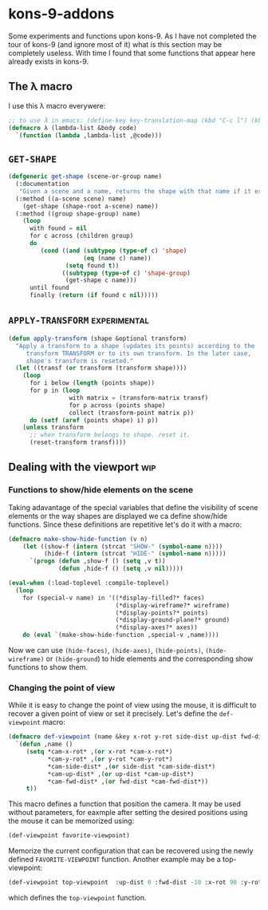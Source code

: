 * kons-9-addons

Some experiments and functions upon kons-9. As I have not completed the tour of kons-9 (and ignore most of it) what is this section may be completely useless. With time I found that some functions that appear here already exists in kons-9.

** The λ macro
I use this λ macro everywere:
#+begin_src lisp
;; to use λ in emacs: (define-key key-translation-map (kbd "C-c l") (kbd "λ"))
(defmacro λ (lambda-list &body code) 
  `(function (lambda ,lambda-list ,@code)))
#+end_src

** ~GET-SHAPE~ 

#+begin_src lisp
(defgeneric get-shape (scene-or-group name)
  (:documentation
   "Given a scene and a name, returns the shape with that name if it exists.")
  (:method ((a-scene scene) name)
    (get-shape (shape-root a-scene) name))
  (:method ((group shape-group) name)
    (loop
      with found = nil
      for c across (children group)
      do
         (cond ((and (subtypep (type-of c) 'shape)
                     (eq (name c) name))
                (setq found t))
               ((subtypep (type-of c) 'shape-group)
                (get-shape c name)))
      until found
      finally (return (if found c nil)))))  
#+end_src

** ~APPLY-TRANSFORM~ :experimental:

#+begin_src lisp
(defun apply-transform (shape &optional transform)
  "Apply a transform to a shape (updates its points) according to the 
     transform TRANSFORM or to its own transform. In the later case, 
     shape's transform is reseted."
  (let ((transf (or transform (transform shape))))
    (loop
      for i below (length (points shape))
      for p in (loop
                 with matrix = (transform-matrix transf)
                 for p across (points shape)
                 collect (transform-point matrix p))
      do (setf (aref (points shape) i) p))
    (unless transform
      ;; when transform belongs to shape. reset it.
      (reset-transform transf))))  
#+end_src

** Dealing with the viewport :wip:
*** Functions to show/hide elements on the scene

Taking adavantage of the special variables that define the visibility of scene elements or the way shapes are displayed we ca define show/hide functions. Since these definitions are repetitive let's do it with a macro:
#+begin_src lisp
(defmacro make-show-hide-function (v n)
    (let ((show-f (intern (strcat "SHOW-" (symbol-name n))))
          (hide-f (intern (strcat "HIDE-" (symbol-name n)))))
      `(progn (defun ,show-f () (setq ,v t))
              (defun ,hide-f () (setq ,v nil)))))

(eval-when (:load-toplevel :compile-toplevel)
  (loop
    for (special-v name) in '((*display-filled?* faces)
                              (*display-wireframe?* wireframe)
                              (*display-points?* points)
                              (*display-ground-plane?* ground)
                              (*display-axes?* axes))
    do (eval `(make-show-hide-function ,special-v ,name))))
#+end_src

Now we can use ~(hide-faces)~, ~(hide-axes)~, ~(hide-points)~, ~(hide-wireframe)~ or ~(hide-ground~) to hide elements and the corresponding show functions to show them.

*** Changing the point of view

While it is easy to change the point of view using the mouse, it is difficult to recover a given point of view or set it precisely. Let's define the ~def-viewpoint~ macro:

#+begin_src lisp
(defmacro def-viewpoint (name &key x-rot y-rot side-dist up-dist fwd-dist)
  `(defun ,name ()
     (setq *cam-x-rot* ,(or x-rot *cam-x-rot*)
           *cam-y-rot* ,(or y-rot *cam-y-rot*)
           *cam-side-dist* ,(or side-dist *cam-side-dist*)
           *cam-up-dist* ,(or up-dist *cam-up-dist*)
           *cam-fwd-dist* ,(or fwd-dist *cam-fwd-dist*))
     t))  
#+end_src

This macro defines a function that position the camera. It may be used without parameters, for eaxmple after setting the desired positions using the mouse it can be memorized using:
#+begin_src lisp
(def-viewpoint favorite-viewpoint)
#+end_src
Memorize the current configuration that can be recovered using the newly defined ~FAVORITE-VIEWPOINT~ function. Another example may be a top-viewpoint:
#+begin_src lisp
(def-viewpoint top-viewpoint  :up-dist 0 :fwd-dist -10 :x-rot 90 :y-rot 0 :side-dist 0 :up-dist 0)  
#+end_src
which defines the ~top-viewpoint~ function.
